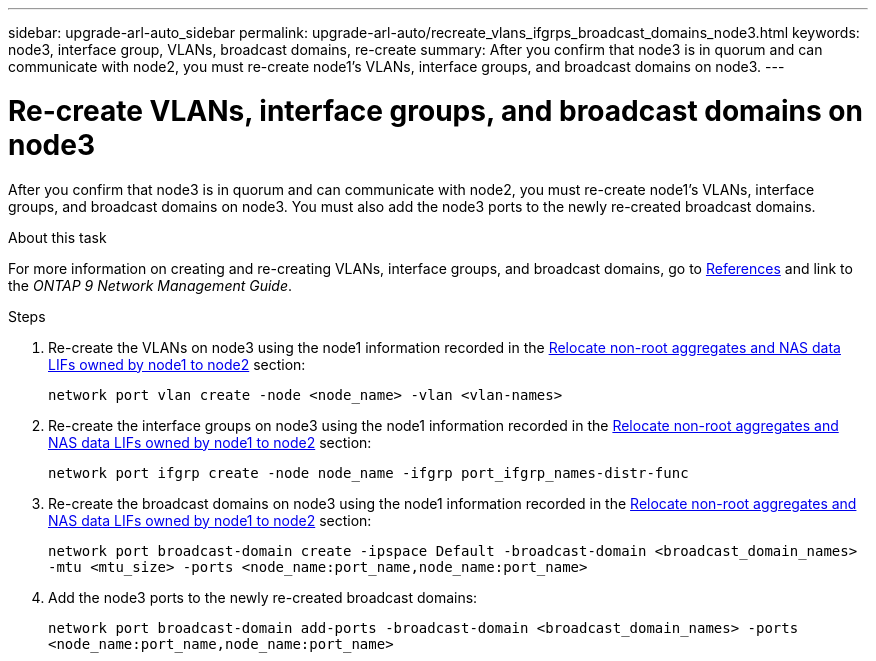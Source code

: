 ---
sidebar: upgrade-arl-auto_sidebar
permalink: upgrade-arl-auto/recreate_vlans_ifgrps_broadcast_domains_node3.html
keywords: node3, interface group, VLANs, broadcast domains, re-create
summary: After you confirm that node3 is in quorum and can communicate with node2, you must re-create node1's VLANs, interface groups, and broadcast domains on node3.
---

= Re-create VLANs, interface groups, and broadcast domains on node3
:hardbreaks:
:nofooter:
:icons: font
:linkattrs:
:imagesdir: ./media/

[.lead]
After you confirm that node3 is in quorum and can communicate with node2, you must re-create node1's VLANs, interface groups, and broadcast domains on node3. You must also add the node3 ports to the newly re-created broadcast domains.

.About this task

For more information on creating and re-creating VLANs, interface groups, and broadcast domains, go to link:other_references.html[References] and link to the _ONTAP 9 Network Management Guide_.

.Steps

. Re-create the VLANs on node3 using the node1 information recorded in the link:relocate_non_root_aggr_and_nas_data_lifs_node1_node2.html[Relocate non-root aggregates and NAS data LIFs owned by node1 to node2] section:
+
`network port vlan create -node <node_name> -vlan <vlan-names>`

. Re-create the interface groups on node3 using the node1 information recorded in the link:relocate_non_root_aggr_and_nas_data_lifs_node1_node2.html[Relocate non-root aggregates and NAS data LIFs owned by node1 to node2] section:
+
`network port ifgrp create -node node_name -ifgrp port_ifgrp_names-distr-func`

. Re-create the broadcast domains on node3 using the node1 information recorded in the link:relocate_non_root_aggr_and_nas_data_lifs_node1_node2.html[Relocate non-root aggregates and NAS data LIFs owned by node1 to node2] section:
+
`network port broadcast-domain create -ipspace Default -broadcast-domain <broadcast_domain_names> -mtu <mtu_size> -ports <node_name:port_name,node_name:port_name>`

. Add the node3 ports to the newly re-created broadcast domains:
+
`network port broadcast-domain add-ports -broadcast-domain <broadcast_domain_names> -ports <node_name:port_name,node_name:port_name>`

